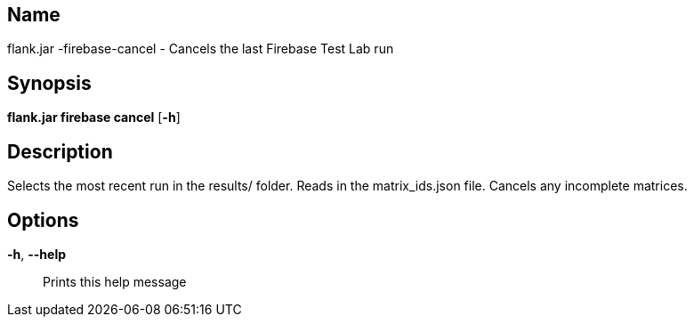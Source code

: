 // tag::picocli-generated-full-manpage[]

// tag::picocli-generated-man-section-name[]
== Name

flank.jar
-firebase-cancel - Cancels the last Firebase Test Lab run

// end::picocli-generated-man-section-name[]

// tag::picocli-generated-man-section-synopsis[]
== Synopsis

*flank.jar
 firebase cancel* [*-h*]

// end::picocli-generated-man-section-synopsis[]

// tag::picocli-generated-man-section-description[]
== Description

Selects the most recent run in the results/ folder.
Reads in the matrix_ids.json file. Cancels any incomplete matrices.


// end::picocli-generated-man-section-description[]

// tag::picocli-generated-man-section-options[]
== Options

*-h*, *--help*::
  Prints this help message

// end::picocli-generated-man-section-options[]

// end::picocli-generated-full-manpage[]